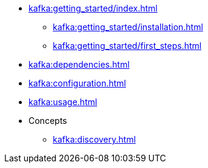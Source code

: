 * xref:kafka:getting_started/index.adoc[]
** xref:kafka:getting_started/installation.adoc[]
** xref:kafka:getting_started/first_steps.adoc[]
* xref:kafka:dependencies.adoc[]
* xref:kafka:configuration.adoc[]
* xref:kafka:usage.adoc[]
* Concepts
** xref:kafka:discovery.adoc[]
